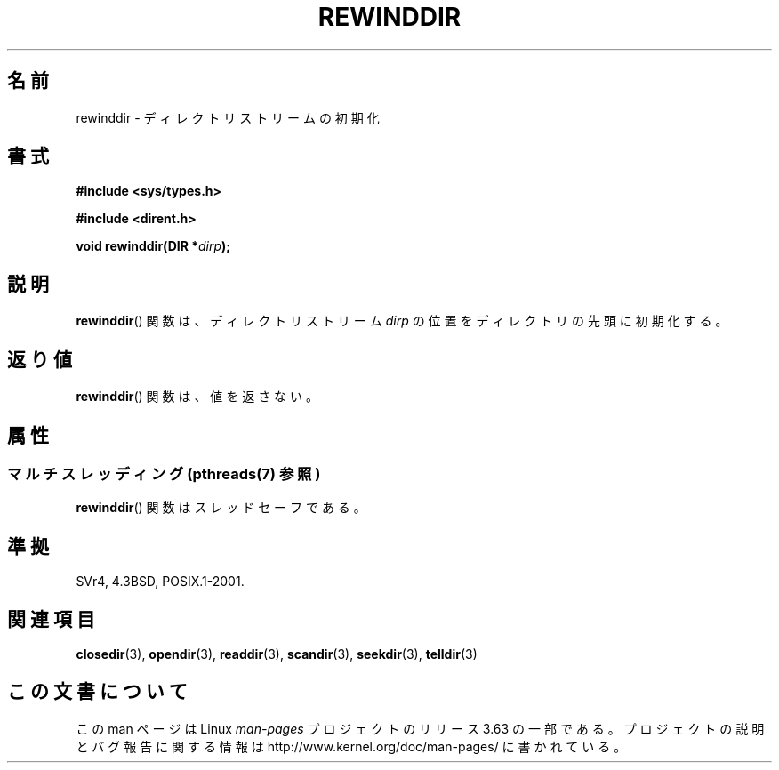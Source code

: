 .\" Copyright (C) 1993 David Metcalfe (david@prism.demon.co.uk)
.\"
.\" %%%LICENSE_START(VERBATIM)
.\" Permission is granted to make and distribute verbatim copies of this
.\" manual provided the copyright notice and this permission notice are
.\" preserved on all copies.
.\"
.\" Permission is granted to copy and distribute modified versions of this
.\" manual under the conditions for verbatim copying, provided that the
.\" entire resulting derived work is distributed under the terms of a
.\" permission notice identical to this one.
.\"
.\" Since the Linux kernel and libraries are constantly changing, this
.\" manual page may be incorrect or out-of-date.  The author(s) assume no
.\" responsibility for errors or omissions, or for damages resulting from
.\" the use of the information contained herein.  The author(s) may not
.\" have taken the same level of care in the production of this manual,
.\" which is licensed free of charge, as they might when working
.\" professionally.
.\"
.\" Formatted or processed versions of this manual, if unaccompanied by
.\" the source, must acknowledge the copyright and authors of this work.
.\" %%%LICENSE_END
.\"
.\" References consulted:
.\"     Linux libc source code
.\"     Lewine's _POSIX Programmer's Guide_ (O'Reilly & Associates, 1991)
.\"     386BSD man pages
.\" Modified Sat Jul 24 18:29:11 1993 by Rik Faith (faith@cs.unc.edu)
.\" Modified 11 June 1995 by Andries Brouwer (aeb@cwi.nl)
.\"*******************************************************************
.\"
.\" This file was generated with po4a. Translate the source file.
.\"
.\"*******************************************************************
.\"
.\" Japanese Version Copyright (c) 1997 HIROFUMI Nishizuka
.\"	all rights reserved.
.\" Translated Wed Dec 24 12:34:00 JST 1997
.\"	by HIROFUMI Nishizuka <nishi@rpts.cl.nec.co.jp>
.\"
.TH REWINDDIR 3 2013\-09\-02 "" "Linux Programmer's Manual"
.SH 名前
rewinddir \- ディレクトリストリームの初期化
.SH 書式
.nf
\fB#include <sys/types.h>\fP
.sp
\fB#include <dirent.h>\fP
.sp
\fBvoid rewinddir(DIR *\fP\fIdirp\fP\fB);\fP
.fi
.SH 説明
\fBrewinddir\fP()  関数は、ディレクトリストリーム \fIdirp\fP の位置を ディレクトリの先頭に初期化する。
.SH 返り値
\fBrewinddir\fP()  関数は、値を返さない。
.SH 属性
.SS "マルチスレッディング (pthreads(7) 参照)"
\fBrewinddir\fP() 関数はスレッドセーフである。
.SH 準拠
SVr4, 4.3BSD, POSIX.1\-2001.
.SH 関連項目
\fBclosedir\fP(3), \fBopendir\fP(3), \fBreaddir\fP(3), \fBscandir\fP(3), \fBseekdir\fP(3),
\fBtelldir\fP(3)
.SH この文書について
この man ページは Linux \fIman\-pages\fP プロジェクトのリリース 3.63 の一部
である。プロジェクトの説明とバグ報告に関する情報は
http://www.kernel.org/doc/man\-pages/ に書かれている。
